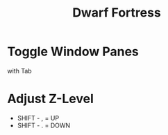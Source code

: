 #+TITLE: Dwarf Fortress

* Toggle Window Panes
with Tab

* Adjust Z-Level
- SHIFT - , = UP
- SHIFT - . = DOWN
